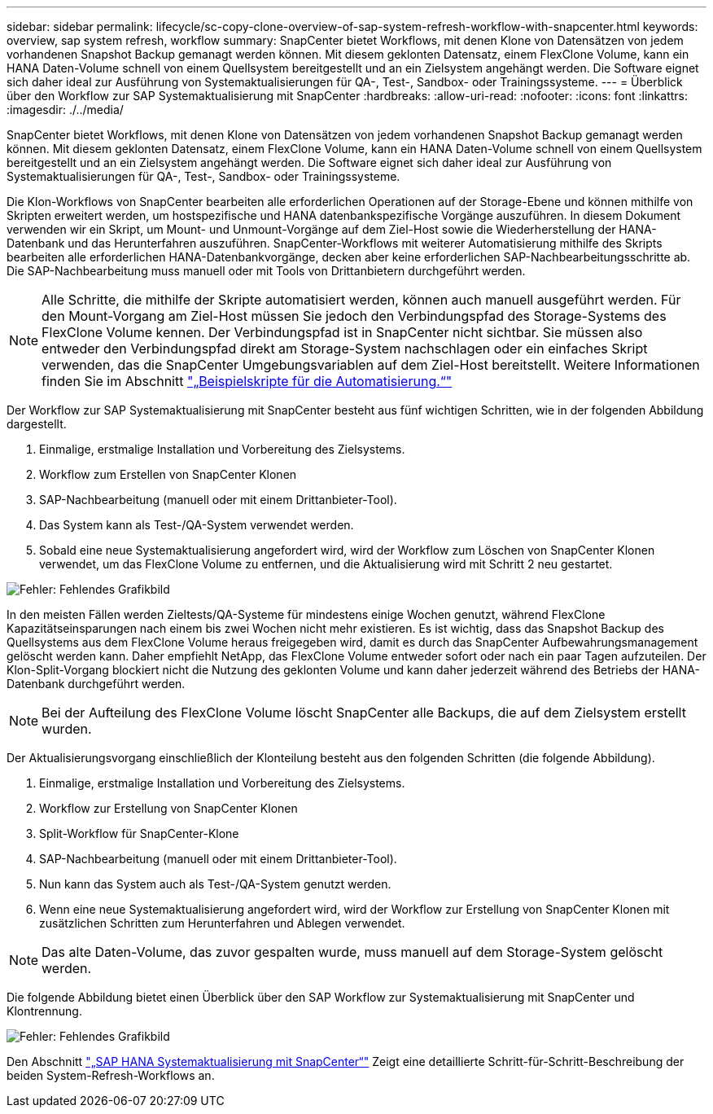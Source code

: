 ---
sidebar: sidebar 
permalink: lifecycle/sc-copy-clone-overview-of-sap-system-refresh-workflow-with-snapcenter.html 
keywords: overview, sap system refresh, workflow 
summary: SnapCenter bietet Workflows, mit denen Klone von Datensätzen von jedem vorhandenen Snapshot Backup gemanagt werden können. Mit diesem geklonten Datensatz, einem FlexClone Volume, kann ein HANA Daten-Volume schnell von einem Quellsystem bereitgestellt und an ein Zielsystem angehängt werden. Die Software eignet sich daher ideal zur Ausführung von Systemaktualisierungen für QA-, Test-, Sandbox- oder Trainingssysteme. 
---
= Überblick über den Workflow zur SAP Systemaktualisierung mit SnapCenter
:hardbreaks:
:allow-uri-read: 
:nofooter: 
:icons: font
:linkattrs: 
:imagesdir: ./../media/


[role="lead"]
SnapCenter bietet Workflows, mit denen Klone von Datensätzen von jedem vorhandenen Snapshot Backup gemanagt werden können. Mit diesem geklonten Datensatz, einem FlexClone Volume, kann ein HANA Daten-Volume schnell von einem Quellsystem bereitgestellt und an ein Zielsystem angehängt werden. Die Software eignet sich daher ideal zur Ausführung von Systemaktualisierungen für QA-, Test-, Sandbox- oder Trainingssysteme.

Die Klon-Workflows von SnapCenter bearbeiten alle erforderlichen Operationen auf der Storage-Ebene und können mithilfe von Skripten erweitert werden, um hostspezifische und HANA datenbankspezifische Vorgänge auszuführen. In diesem Dokument verwenden wir ein Skript, um Mount- und Unmount-Vorgänge auf dem Ziel-Host sowie die Wiederherstellung der HANA-Datenbank und das Herunterfahren auszuführen. SnapCenter-Workflows mit weiterer Automatisierung mithilfe des Skripts bearbeiten alle erforderlichen HANA-Datenbankvorgänge, decken aber keine erforderlichen SAP-Nachbearbeitungsschritte ab. Die SAP-Nachbearbeitung muss manuell oder mit Tools von Drittanbietern durchgeführt werden.


NOTE: Alle Schritte, die mithilfe der Skripte automatisiert werden, können auch manuell ausgeführt werden. Für den Mount-Vorgang am Ziel-Host müssen Sie jedoch den Verbindungspfad des Storage-Systems des FlexClone Volume kennen. Der Verbindungspfad ist in SnapCenter nicht sichtbar. Sie müssen also entweder den Verbindungspfad direkt am Storage-System nachschlagen oder ein einfaches Skript verwenden, das die SnapCenter Umgebungsvariablen auf dem Ziel-Host bereitstellt. Weitere Informationen finden Sie im Abschnitt link:sc-copy-clone-automation-example-scripts.html["„Beispielskripte für die Automatisierung.“"]

Der Workflow zur SAP Systemaktualisierung mit SnapCenter besteht aus fünf wichtigen Schritten, wie in der folgenden Abbildung dargestellt.

. Einmalige, erstmalige Installation und Vorbereitung des Zielsystems.
. Workflow zum Erstellen von SnapCenter Klonen
. SAP-Nachbearbeitung (manuell oder mit einem Drittanbieter-Tool).
. Das System kann als Test-/QA-System verwendet werden.
. Sobald eine neue Systemaktualisierung angefordert wird, wird der Workflow zum Löschen von SnapCenter Klonen verwendet, um das FlexClone Volume zu entfernen, und die Aktualisierung wird mit Schritt 2 neu gestartet.


image:sc-copy-clone-image7.png["Fehler: Fehlendes Grafikbild"]

In den meisten Fällen werden Zieltests/QA-Systeme für mindestens einige Wochen genutzt, während FlexClone Kapazitätseinsparungen nach einem bis zwei Wochen nicht mehr existieren. Es ist wichtig, dass das Snapshot Backup des Quellsystems aus dem FlexClone Volume heraus freigegeben wird, damit es durch das SnapCenter Aufbewahrungsmanagement gelöscht werden kann. Daher empfiehlt NetApp, das FlexClone Volume entweder sofort oder nach ein paar Tagen aufzuteilen. Der Klon-Split-Vorgang blockiert nicht die Nutzung des geklonten Volume und kann daher jederzeit während des Betriebs der HANA-Datenbank durchgeführt werden.


NOTE: Bei der Aufteilung des FlexClone Volume löscht SnapCenter alle Backups, die auf dem Zielsystem erstellt wurden.

Der Aktualisierungsvorgang einschließlich der Klonteilung besteht aus den folgenden Schritten (die folgende Abbildung).

. Einmalige, erstmalige Installation und Vorbereitung des Zielsystems.
. Workflow zur Erstellung von SnapCenter Klonen
. Split-Workflow für SnapCenter-Klone
. SAP-Nachbearbeitung (manuell oder mit einem Drittanbieter-Tool).
. Nun kann das System auch als Test-/QA-System genutzt werden.
. Wenn eine neue Systemaktualisierung angefordert wird, wird der Workflow zur Erstellung von SnapCenter Klonen mit zusätzlichen Schritten zum Herunterfahren und Ablegen verwendet.



NOTE: Das alte Daten-Volume, das zuvor gespalten wurde, muss manuell auf dem Storage-System gelöscht werden.

Die folgende Abbildung bietet einen Überblick über den SAP Workflow zur Systemaktualisierung mit SnapCenter und Klontrennung.

image:sc-copy-clone-image8.png["Fehler: Fehlendes Grafikbild"]

Den Abschnitt link:sc-copy-clone-sap-hana-system-refresh-with-snapcenter.html["„SAP HANA Systemaktualisierung mit SnapCenter“"] Zeigt eine detaillierte Schritt-für-Schritt-Beschreibung der beiden System-Refresh-Workflows an.
